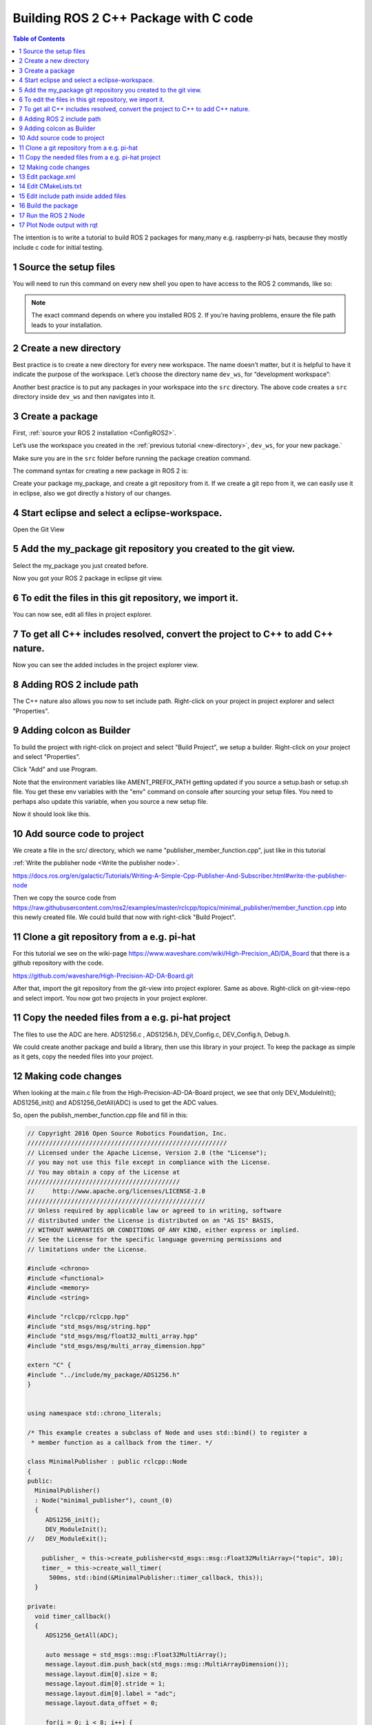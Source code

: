 Building ROS 2 C++ Package with C code
======================================

.. contents:: Table of Contents
   :depth: 2
   :local:
   
   
The intention is to write a tutorial to build ROS 2 packages for many,many e.g. raspberry-pi
hats, because they mostly include c code for initial testing.
   
   
1 Source the setup files
^^^^^^^^^^^^^^^^^^^^^^^^

You will need to run this command on every new shell you open to have access to the ROS 2 commands, like so:

.. tabs::

   .. group-tab:: Linux

      .. code-block:: console

        source /opt/ros/{DISTRO}/setup.bash

   .. group-tab:: macOS

      .. code-block:: console

        . ~/ros2_install/ros2-osx/setup.bash

   .. group-tab:: Windows

      .. code-block:: console

        call C:\dev\ros2\local_setup.bat

.. note::
    The exact command depends on where you installed ROS 2.
    If you're having problems, ensure the file path leads to your installation.
    
2 Create a new directory
^^^^^^^^^^^^^^^^^^^^^^^^

Best practice is to create a new directory for every new workspace.
The name doesn’t matter, but it is helpful to have it indicate the purpose of the workspace.
Let’s choose the directory name ``dev_ws``, for “development workspace”:

.. tabs::

   .. group-tab:: Linux

      .. code-block:: console

        mkdir -p ~/dev_ws/src
        cd ~/dev_ws/src

   .. group-tab:: macOS

      .. code-block:: console

        mkdir -p ~/dev_ws/src
        cd ~/dev_ws/src

   .. group-tab:: Windows

     .. code-block:: console

       md \dev_ws\src
       cd \dev_ws\src


Another best practice is to put any packages in your workspace into the ``src`` directory.
The above code creates a ``src`` directory inside ``dev_ws`` and then navigates into it.


  
3 Create a package
^^^^^^^^^^^^^^^^^^

First, :ref:`source your ROS 2 installation <ConfigROS2>`.

Let’s use the workspace you created in the :ref:`previous tutorial <new-directory>`, ``dev_ws``, for your new package.`

Make sure you are in the ``src`` folder before running the package creation command.

.. tabs::

   .. group-tab:: Linux

      .. code-block:: console

        cd ~/dev_ws/src

   .. group-tab:: macOS

     .. code-block:: console

       cd ~/dev_ws/src

   .. group-tab:: Windows

     .. code-block:: console

       cd \dev_ws\src

The command syntax for creating a new package in ROS 2 is:

.. tabs::

   .. group-tab:: CMake

      .. code-block:: console

        ros2 pkg create --build-type ament_cmake <package_name>

        
Create your package my_package, and create a git repository from it.
If we create a git repo from it, we can easily use it in eclipse, also
we got directly a history of our changes.

.. image:: images/create-package-add-git.png
   :target: images/create-package-add-git.png
   :alt: create-package-add-git
   
4 Start eclipse and select a eclipse-workspace.
^^^^^^^^^^^^^^^^^^^^^^^^^^^^^^^^^^^^^^^^^^^^^^^

.. image:: images/eclipse_work_dir.png
   :target: images/eclipse_work_dir.png
   :alt: eclipse_work_dir
   
Open the Git View

.. image:: images/eclipse-open-git-view.png
   :target: images/eclipse-open-git-view.png
   :alt: eclipse-open-git-view

5 Add the my_package git repository you created to the git view.
^^^^^^^^^^^^^^^^^^^^^^^^^^^^^^^^^^^^^^^^^^^^^^^^^^^^^^^^^^^^^^^^

.. image:: images/add-existing-git-to-eclipse-view.png
   :target: images/add-existing-git-to-eclipse-view.png
   :alt: add-existing-git-to-eclipse-view
   
Select the my_package you just created before.

.. image:: images/eclipse-search-and-select-git-repo.png
   :target: images/eclipse-search-and-select-git-repo.png
   :alt: eclipse-search-and-select-git-repo
   
Now you got your ROS 2 package in eclipse git view.

.. image:: images/eclipse-selected-git-repo-in-view.png
   :target: images/eclipse-selected-git-repo-in-view.png
   :alt: eclipse-selected-git-repo-in-view
   
6 To edit the files in this git repository, we import it.
^^^^^^^^^^^^^^^^^^^^^^^^^^^^^^^^^^^^^^^^^^^^^^^^^^^^^^^^^

.. image:: images/eclipse-import-project-from-git-view.png
   :target: images/eclipse-import-project-from-git-view.png
   :alt: eclipse-import-project-from-git-view
   
.. image:: images/eclipse-select-import-git-view-project.png
   :target: images/eclipse-select-import-git-view-project.png
   :alt: eclipse-select-import-git-view-project
   

You can now see, edit all files in project explorer.

.. image:: images/eclipse-git-project-in-project-explorer.png
   :target: images/eclipse-git-project-in-project-explorer.png
   :alt: eclipse-git-project-in-project-explorer
   
7 To get all C++ includes resolved, convert the project to C++ to add C++ nature.
^^^^^^^^^^^^^^^^^^^^^^^^^^^^^^^^^^^^^^^^^^^^^^^^^^^^^^^^^^^^^^^^^^^^^^^^^^^^^^^^^

.. image:: images/eclipse-convert-to-c++-project.png
   :target: images/eclipse-convert-to-c++-project.png
   :alt: eclipse-convert-to-c++-project
   
.. image:: images/eclipse-convert-to-c++-select.png
   :target: images/eclipse-convert-to-c++-select.png
   :alt: eclipse-convert-to-c++-select
   
Now you can see the added includes in the project explorer view.

.. image:: images/eclipse-c++-includes.png
   :target: images/eclipse-c++-includes.png
   :alt: eclipse-c++-includes
   
   
8 Adding ROS 2 include path
^^^^^^^^^^^^^^^^^^^^^^^^^^^

The C++ nature also allows you now to set include path. Right-click on your
project in project explorer and select "Properties".

.. image:: images/eclipse_c++_path_and_symbols.png
   :target: images/eclipse_c++_path_and_symbols.png
   :alt: eclipse_c++_path_and_symbols
   
.. image:: images/eclipse_c++_add_directory_path.png
   :target: images/eclipse_c++_add_directory_path.png
   :alt: eclipse_c++_add_directory_path


9 Adding colcon as Builder
^^^^^^^^^^^^^^^^^^^^^^^^^^

To build the project with right-click on  project and select "Build Project", we
setup a builder. Right-click on your project and select "Properties".

.. image:: images/eclipse_c++_properties_builders.png
   :target: images/eclipse_c++_properties_builders.png
   :alt: eclipse_c++_properties_builders
   
Click "Add" and use Program.
  
.. image:: images/eclipse_c++_builder_main.png
   :target: images/eclipse_c++_builder_main.png
   :alt: eclipse_c++_builder_main
   
Note that the environment variables like AMENT_PREFIX_PATH getting updated if you
source a setup.bash or setup.sh file. You get these env variables with the "env" command
on console after sourcing your setup files. You need to perhaps also update this variable,
when you source a new setup file.
   
.. image:: images/eclipse_c++_builder_env.png
   :target: images/eclipse_c++_builder_env.png
   :alt: eclipse_c++_builder_env 
   
   
Now it should look like this.

.. image:: images/eclipse_c++_properties_builders_with_colcon.png
   :target: images/eclipse_c++_properties_builders_with_colcon.png
   :alt: eclipse_c++_properties_builders_with_colcon 


10 Add source code to project
^^^^^^^^^^^^^^^^^^^^^^^^^^^^^

We create a file in the src/ directory, which we name "publisher_member_function.cpp", just
like in this tutorial

:ref:`Write the publisher node <Write the publisher node>`.

https://docs.ros.org/en/galactic/Tutorials/Writing-A-Simple-Cpp-Publisher-And-Subscriber.html#write-the-publisher-node


Then we copy the source code from https://raw.githubusercontent.com/ros2/examples/master/rclcpp/topics/minimal_publisher/member_function.cpp
into this newly created file. We could build that now with right-click "Build Project".


11 Clone a git repository from a e.g. pi-hat
^^^^^^^^^^^^^^^^^^^^^^^^^^^^^^^^^^^^^^^^^^^^

For this tutorial we see on the wiki-page https://www.waveshare.com/wiki/High-Precision_AD/DA_Board that
there is a github repository with the code.

https://github.com/waveshare/High-Precision-AD-DA-Board.git

.. image:: images/eclipse-add-adc-git.png
   :target: images/eclipse-add-adc-git.png
   :alt: eclipse-add-adc-git 

.. image:: images/eclipse-adc-git-branch-select.png
   :target: images/eclipse-adc-git-branch-select.png
   :alt: eclipse-adc-git-branch-select 
   
.. image:: images/eclipse-adc-git-local-destination.png
   :target: images/eclipse-adc-git-local-destination.png
   :alt: eclipse-adc-git-local-destination


After that, import the git repository from the git-view into project explorer. Same as above.
Right-click on git-view-repo and select import. You now got two projects in your project explorer.


.. image:: images/eclipse-adc-project-explorer.png
   :target: images/eclipse-adc-project-explorer.png
   :alt: eclipse-adc-project-explorer

11 Copy the needed files from a e.g. pi-hat project
^^^^^^^^^^^^^^^^^^^^^^^^^^^^^^^^^^^^^^^^^^^^^^^^^^^

The files to use the ADC are here. ADS1256.c , ADS1256.h, DEV_Config.c,
DEV_Config.h, Debug.h.

.. image:: images/eclipse-adc-files.png
   :target: images/eclipse-adc-files.png
   :alt: eclipse-adc-files
   
   
We could create another package and build a library, then use this library in your project.
To keep the package as simple as it gets, copy the needed files into your project. 


.. image:: images/eclipse-adc-files-copied.png
   :target: images/eclipse-adc-files-copied.png
   :alt: eclipse-adc-files-copied
   
   
12 Making code changes
^^^^^^^^^^^^^^^^^^^^^^
   
When looking at the main.c file from the High-Precision-AD-DA-Board project, we see that only
DEV_ModuleInit(); ADS1256_init() and ADS1256_GetAll(ADC) is used to get the ADC values.

.. image:: images/eclipse-adc-main-file.png
   :target: images/eclipse-adc-main-file.png
   :alt: eclipse-adc-main-file
   
   
So, open the publish_member_function.cpp file and fill in this:

.. code-block:: C++

   // Copyright 2016 Open Source Robotics Foundation, Inc.
   ///////////////////////////////////////////////////////
   // Licensed under the Apache License, Version 2.0 (the "License");
   // you may not use this file except in compliance with the License.
   // You may obtain a copy of the License at
   //////////////////////////////////////////
   //     http://www.apache.org/licenses/LICENSE-2.0
   /////////////////////////////////////////////////
   // Unless required by applicable law or agreed to in writing, software
   // distributed under the License is distributed on an "AS IS" BASIS,
   // WITHOUT WARRANTIES OR CONDITIONS OF ANY KIND, either express or implied.
   // See the License for the specific language governing permissions and
   // limitations under the License.
   
   #include <chrono>
   #include <functional>
   #include <memory>
   #include <string>
   
   #include "rclcpp/rclcpp.hpp"
   #include "std_msgs/msg/string.hpp"
   #include "std_msgs/msg/float32_multi_array.hpp"
   #include "std_msgs/msg/multi_array_dimension.hpp"
   
   extern "C" {
   #include "../include/my_package/ADS1256.h"
   }
   
   
   using namespace std::chrono_literals;
   
   /* This example creates a subclass of Node and uses std::bind() to register a
    * member function as a callback from the timer. */
   
   class MinimalPublisher : public rclcpp::Node
   {
   public:
     MinimalPublisher()
     : Node("minimal_publisher"), count_(0)
     {
        ADS1256_init();
        DEV_ModuleInit();
   //   DEV_ModuleExit();
   
       publisher_ = this->create_publisher<std_msgs::msg::Float32MultiArray>("topic", 10);
       timer_ = this->create_wall_timer(
         500ms, std::bind(&MinimalPublisher::timer_callback, this));
     }
   
   private:
     void timer_callback()
     {
        ADS1256_GetAll(ADC);
   
        auto message = std_msgs::msg::Float32MultiArray();
        message.layout.dim.push_back(std_msgs::msg::MultiArrayDimension());
        message.layout.dim[0].size = 8;
        message.layout.dim[0].stride = 1;
        message.layout.dim[0].label = "adc";
        message.layout.data_offset = 0;

        for(i = 0; i < 8; i++) {
           message.data.push_back(ADC[i]*5.0/0x7fffff);
     }

    RCLCPP_INFO(this->get_logger(), "Publishing: '%f'", *message.data.data());
       publisher_->publish(message);
     }
     rclcpp::TimerBase::SharedPtr timer_;
     rclcpp::Publisher<std_msgs::msg::Float32MultiArray>::SharedPtr publisher_;
     size_t count_;
     uint32_t ADC[8], i;
   };
   
   int main(int argc, char * argv[])
   {
     rclcpp::init(argc, argv);
     rclcpp::spin(std::make_shared<MinimalPublisher>());
     rclcpp::shutdown();
     return 0;
   }


If you include C code, the e.g. function-names should not be name mangled, what C++ is doing.
To prevent that, use

.. code-block:: C++

   extern "C" {
   #include "../include/my_package/ADS1256.h"
   }


Then put in simply the code from the main.c file as you can see.

13 Edit package.xml
^^^^^^^^^^^^^^^^^^^

Now edit package.xml file

.. image:: images/eclipse-package-xml.png
   :target: images/eclipse-package-xml.png
   :alt: eclipse-package-xml

14 Edit CMakeLists.txt
^^^^^^^^^^^^^^^^^^^^^^

Now edit the CMakeLists.txt file.

.. code-block:: C++

   cmake_minimum_required(VERSION 3.8)
   project(my_package)
   
   if(CMAKE_COMPILER_IS_GNUCXX OR CMAKE_CXX_COMPILER_ID MATCHES "Clang")
     add_compile_options(-Wall -Wextra -Wpedantic -lpthread -lm -lwiringPi)
   endif()
   
   # find dependencies
   find_package(ament_cmake REQUIRED)
   find_package(rclcpp REQUIRED)
   
   add_executable(my_node src/publisher_member_function.cpp
               src/ADS1256.c
               src/DEV_Config.c)
               
   ament_target_dependencies(my_node rclcpp std_msgs)
   
   target_link_libraries(my_node wiringPi)
   
   target_include_directories(my_node PRIVATE
     $<BUILD_INTERFACE:${CMAKE_CURRENT_SOURCE_DIR}/include>
     $<INSTALL_INTERFACE:include>)
   
   if(BUILD_TESTING)
     find_package(ament_lint_auto REQUIRED)
     # the following line skips the linter which checks for copyrights
     # uncomment the line when a copyright and license is not present in all source files
     #set(ament_cmake_copyright_FOUND TRUE)
     # the following line skips cpplint (only works in a git repo)
     # uncomment the line when this package is not in a git repo
     #set(ament_cmake_cpplint_FOUND TRUE)
     ament_lint_auto_find_test_dependencies()
   endif()
   
   install(TARGETS
     my_node
     DESTINATION lib/${PROJECT_NAME})
   
   ament_package()



The most interresting part is

.. code-block:: C++

   if(CMAKE_COMPILER_IS_GNUCXX OR CMAKE_CXX_COMPILER_ID MATCHES "Clang")
     add_compile_options(-Wall -Wextra -Wpedantic -lpthread -lm -lwiringPi)
   endif()
   
   target_link_libraries(my_node wiringPi)
    
    
The DESTINATION must be inside lib/  or "ros2 run my_package my_node" will not find my_node.

Perhaps also interresting, on ubuntu-20.04 (also on rpi4 image) you can install
sudo apt install libwiringpi-dev

15 Edit include path inside added files
^^^^^^^^^^^^^^^^^^^^^^^^^^^^^^^^^^^^^^^
  
The next thing we need todo, we need to change the #include paths inside the new files.
Like this.

.. image:: images/eclipse-change-include-paths.png
   :target: images/eclipse-change-include-paths.png
   :alt: eclipse-change-include-paths
   
16 Build the package
^^^^^^^^^^^^^^^^^^^^

 
Now we can build it with right-click on project and "Build Project" or "colcon build" on cmdline. Source setup files
if you use cmdline.

17 Run the ROS 2 Node
^^^^^^^^^^^^^^^^^^^^^

To run the node source the setup.sh file in dev_ws/install directory. "source /home/ros2/dev_ws/install/setup.sh". Then run
"ros2 run my_package my_node" and look at the topic in another console (source all setup files) type "ros2 topic echo topic".


17 Plot Node output with rqt
^^^^^^^^^^^^^^^^^^^^^^^^^^^^

In console run "rqt". Then in rqt select "Plugins->Visualization->Plot".  Then in the Plot window, type "/topic/data[0]" and "/topic/data[1]"
and so on, for the 8 data values.

.. image:: images/rqt-multifloat32array.png
   :target: images/rqt-multifloat32array.png
   :alt: rqt-multifloat32array




